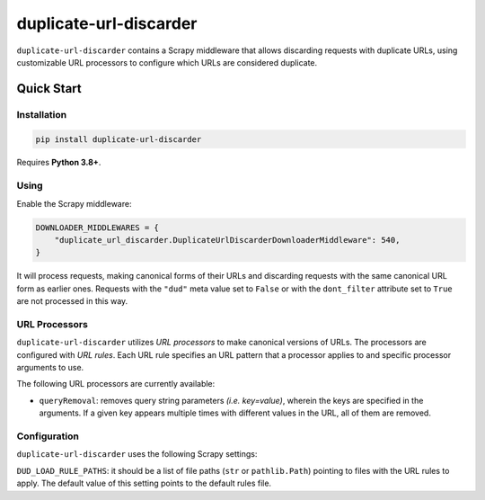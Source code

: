 =======================
duplicate-url-discarder
=======================

.. image:: https://img.shields.io/pypi/v/duplicate-url-discarder.svg
   :target: https://pypi.python.org/pypi/duplicate-url-discarder
   :alt: PyPI Version

.. image:: https://img.shields.io/pypi/pyversions/duplicate-url-discarder.svg
   :target: https://pypi.python.org/pypi/duplicate-url-discarder
   :alt: Supported Python Versions

.. image:: https://github.com/scrapinghub/duplicate-url-discarder/workflows/tox/badge.svg
   :target: https://github.com/scrapinghub/duplicate-url-discarder/actions
   :alt: Build Status

.. image:: https://codecov.io/github/scrapinghub/duplicate-url-discarder/coverage.svg?branch=master
   :target: https://codecov.io/gh/scrapinghub/duplicate-url-discarder
   :alt: Coverage report

.. image:: https://readthedocs.org/projects/duplicate-url-discarder/badge/?version=stable
   :target: https://duplicate-url-discarder.readthedocs.io/en/stable/?badge=stable
   :alt: Documentation Status

``duplicate-url-discarder`` contains a Scrapy middleware that allows discarding
requests with duplicate URLs, using customizable URL processors to configure
which URLs are considered duplicate.

Quick Start
***********

Installation
============

.. code-block::

    pip install duplicate-url-discarder

Requires **Python 3.8+**.

Using
=====

Enable the Scrapy middleware:

.. code-block:: python

    DOWNLOADER_MIDDLEWARES = {
        "duplicate_url_discarder.DuplicateUrlDiscarderDownloaderMiddleware": 540,
    }

It will process requests, making canonical forms of their URLs and discarding
requests with the same canonical URL form as earlier ones. Requests with
the ``"dud"`` meta value set to ``False`` or with the ``dont_filter`` attribute
set to ``True`` are not processed in this way.

URL Processors
==============

``duplicate-url-discarder`` utilizes *URL processors* to make canonical
versions of URLs. The processors are configured with *URL rules*. Each URL rule
specifies an URL pattern that a processor applies to and specific processor
arguments to use.

The following URL processors are currently available:

* ``queryRemoval``: removes query string parameters *(i.e. key=value)*, wherein
  the keys are specified in the arguments. If a given key appears multiple times
  with different values in the URL, all of them are removed.

Configuration
=============

``duplicate-url-discarder`` uses the following Scrapy settings:

``DUD_LOAD_RULE_PATHS``: it should be a list of file paths (``str`` or
``pathlib.Path``) pointing to files with the URL rules to apply. The default
value of this setting points to the default rules file.
